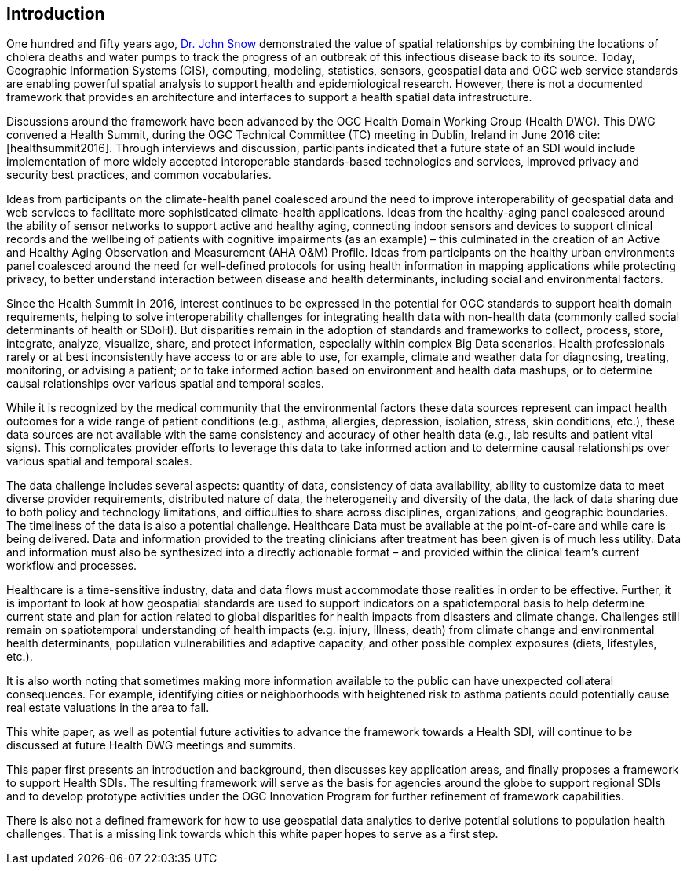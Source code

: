 [[Introduction,Chapter 2]]
== Introduction

One hundred and fifty years ago, https://www.rcseng.ac.uk/library-and-publications/library/blog/mapping-disease-john-snow-and-cholera/[Dr. John Snow] demonstrated the value of spatial relationships by combining the locations of cholera deaths and water pumps to track the progress of an outbreak of this infectious disease back to its source. Today, Geographic Information Systems (GIS), computing, modeling, statistics, sensors, geospatial data and OGC web service standards are enabling powerful spatial analysis to support health and epidemiological research. However, there is not a documented framework that provides an architecture and interfaces to support a health spatial data infrastructure.

Discussions around the framework have been advanced by the OGC Health Domain Working Group (Health DWG). This DWG convened a Health Summit, during the OGC Technical Committee (TC) meeting in Dublin, Ireland in June 2016 cite:[healthsummit2016]. Through interviews and discussion, participants indicated that a future state of an SDI would include implementation of more widely accepted interoperable standards-based technologies and services, improved privacy and security best practices, and common vocabularies.

Ideas from participants on the climate-health panel coalesced around the need to improve interoperability of geospatial data and web services to facilitate more sophisticated climate-health applications. Ideas from the healthy-aging panel coalesced around the ability of sensor networks to support active and healthy aging, connecting indoor sensors and devices to support clinical records and the wellbeing of patients with cognitive impairments (as an example) – this culminated in the creation of an Active and Healthy Aging Observation and Measurement (AHA O&M) Profile. Ideas from participants on the healthy urban environments panel coalesced around the need for well-defined protocols for using health information in mapping applications while protecting privacy, to better understand interaction between disease and health determinants, including social and environmental factors.

Since the Health Summit in 2016, interest continues to be expressed in the potential for OGC standards to support health domain requirements, helping to solve interoperability challenges for integrating health data with non-health data (commonly called social determinants of health or SDoH). But disparities remain in the adoption of standards and frameworks to collect, process, store, integrate, analyze, visualize, share, and protect information, especially within complex Big Data scenarios. Health professionals rarely or at best inconsistently have access to or are able to use, for example, climate and weather data for diagnosing, treating, monitoring, or advising a patient; or to take informed action based on environment and health data mashups, or to determine causal relationships over various spatial and temporal scales.

While it is recognized by the medical community that the environmental factors these data sources represent can impact health outcomes for a wide range of patient conditions (e.g., asthma, allergies, depression, isolation, stress, skin conditions, etc.), these data sources are not available with the same consistency and accuracy of other health data (e.g., lab results and patient vital signs). This complicates provider efforts to leverage this data to take informed action and to determine causal relationships over various spatial and temporal scales.

The data challenge includes several aspects: quantity of data, consistency of data availability, ability to customize data to meet diverse provider requirements, distributed nature of data, the heterogeneity and diversity of the data, the lack of data sharing due to both policy and technology limitations, and difficulties to share across disciplines, organizations, and geographic boundaries. The timeliness of the data is also a potential challenge. Healthcare Data must be available at the point-of-care and while care is being delivered. Data and information provided to the treating clinicians after treatment has been given is of much less utility. Data and information must also be synthesized into a directly actionable format – and provided within the clinical team’s current workflow and processes.

Healthcare is a time-sensitive industry, data and data flows must accommodate those realities in order to be effective. Further, it is important to look at how geospatial standards are used to support indicators on a spatiotemporal basis to help determine current state and plan for action related to global disparities for health impacts from disasters and climate change. Challenges still remain on spatiotemporal understanding of health impacts (e.g. injury, illness, death) from climate change and environmental health determinants, population vulnerabilities and adaptive capacity, and other possible complex exposures (diets, lifestyles, etc.).

It is also worth noting that sometimes making more information available to the public can have unexpected collateral consequences. For example, identifying cities or neighborhoods with heightened risk to asthma patients could potentially cause real estate valuations in the area to fall.

This white paper, as well as potential future activities to advance the framework towards a Health SDI, will continue to be discussed at future Health DWG meetings and summits.

This paper first presents an introduction and background, then discusses key application areas, and finally proposes a framework to support Health SDIs. The resulting framework will serve as the basis for agencies around the globe to support regional SDIs and to develop prototype activities under the OGC Innovation Program for further refinement of framework capabilities.

There is also not a defined framework for how to use geospatial data analytics to derive potential solutions to population health challenges. That is a missing link towards which this white paper hopes to serve as a first step.
